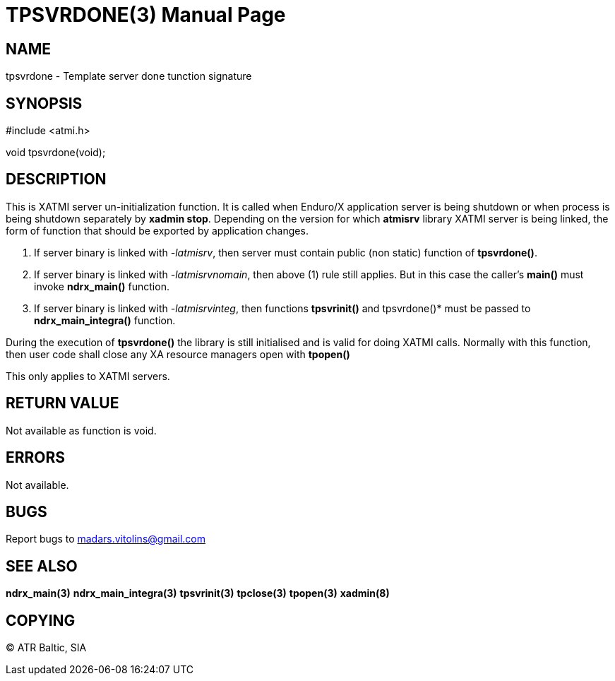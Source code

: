 TPSVRDONE(3)
============
:doctype: manpage


NAME
----
tpsvrdone - Template server done tunction signature


SYNOPSIS
--------
#include <atmi.h>

void tpsvrdone(void);


DESCRIPTION
-----------
This is XATMI server un-initialization function. It is called when Enduro/X application server is being shutdown or when process is being shutdown separately by *xadmin stop*. Depending on the version for which *atmisrv* library XATMI server is being linked, the form of function that should be exported by application changes.

1. If server binary is linked with '-latmisrv', then server must contain public (non static) function of *tpsvrdone()*.

2. If server binary is linked with '-latmisrvnomain', then above (1) rule still applies. But in this case the caller's *main()* must invoke *ndrx_main()* function.

3. If server binary is linked with '-latmisrvinteg', then functions *tpsvrinit()* and tpsvrdone()* must be passed to *ndrx_main_integra()* function.

During the execution of *tpsvrdone()* the library is still initialised and is valid for doing XATMI calls. Normally with this function, then user code shall close any XA resource managers open with *tpopen()*

This only applies to XATMI servers.

RETURN VALUE
------------
Not available as function is void.

ERRORS
------
Not available.

BUGS
----
Report bugs to madars.vitolins@gmail.com

SEE ALSO
--------
*ndrx_main(3)* *ndrx_main_integra(3)* *tpsvrinit(3)* *tpclose(3)* *tpopen(3)* *xadmin(8)*

COPYING
-------
(C) ATR Baltic, SIA

